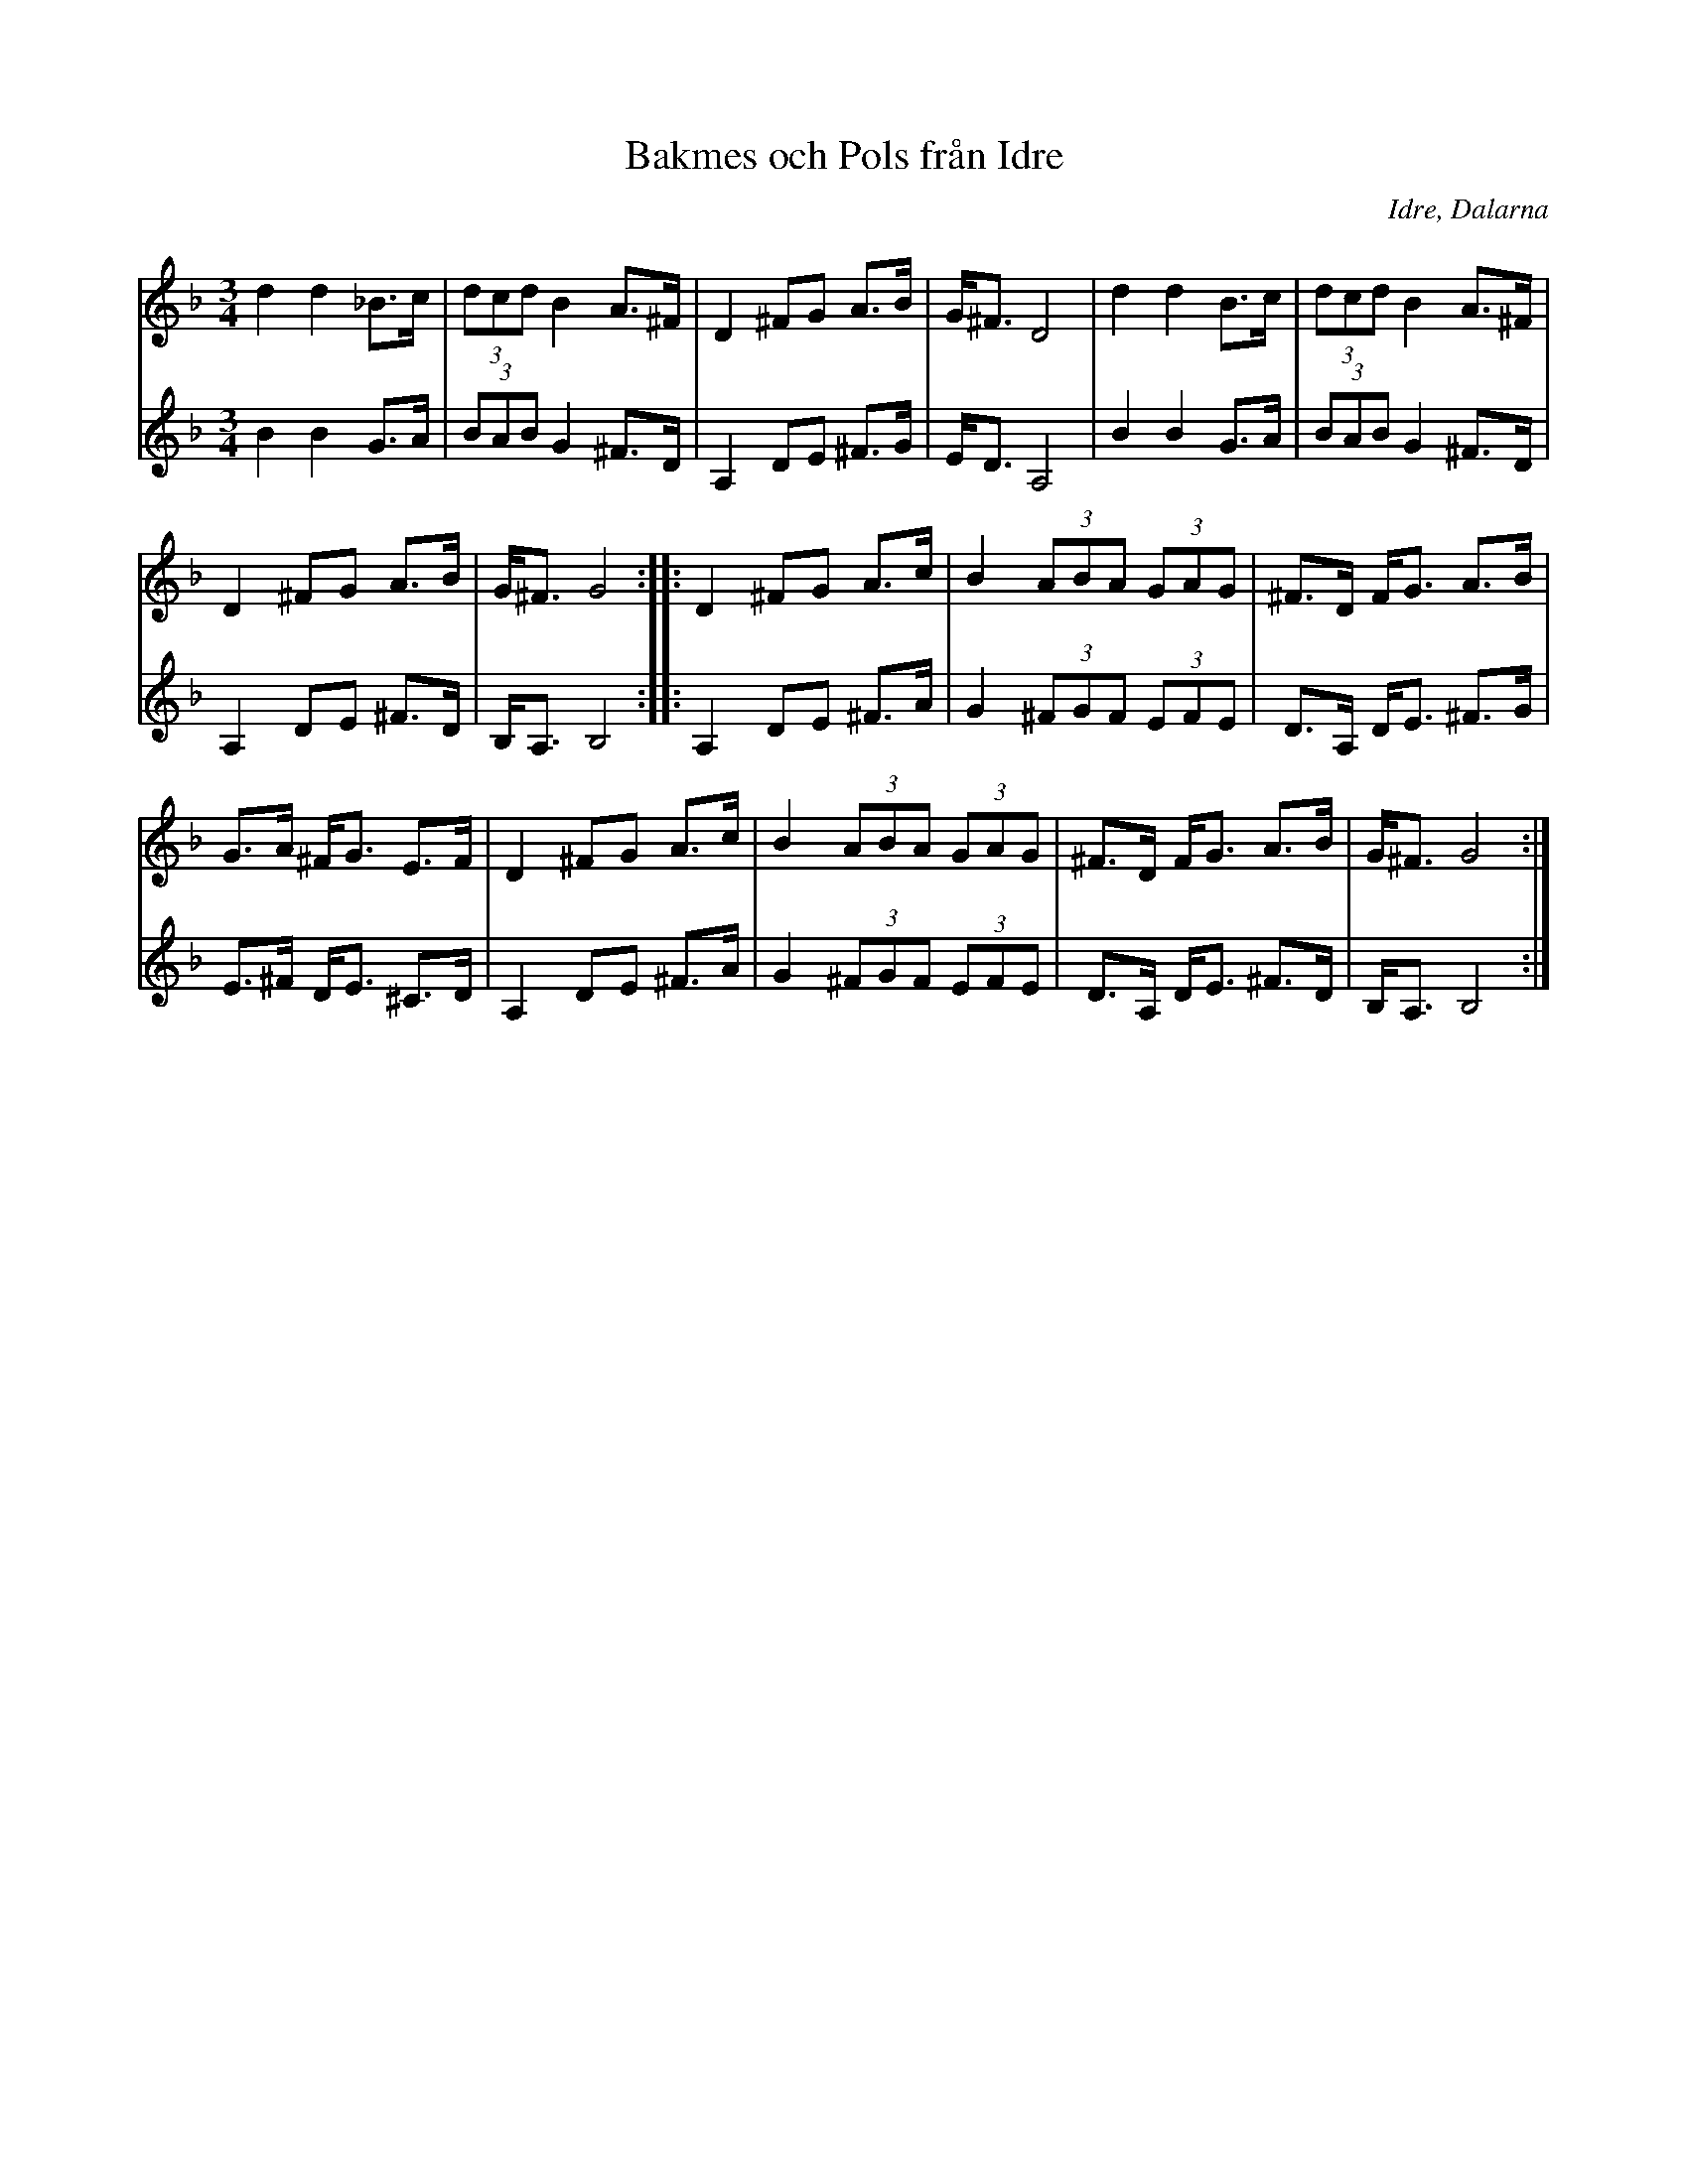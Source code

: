 %%abc-charset utf-8

X: 147
T: Bakmes och Pols från Idre
O: Idre, Dalarna
R: Polska
Z: Håkan Lidén, 2008-09-27
D: Dance Brothers
M: 3/4
L: 1/8
K: Gdor
V:1
d2 d2 _B>c | (3dcd B2 A>^F | D2 ^FG A>B | G<^F D4 | d2 d2 B>c | (3:2 dcd B2 A>^F | 
D2 ^FG A>B | G<^F G4 :: D2 ^FG A>c | B2 (3:2 ABA (3:2 GAG | ^F>D F<G A>B | 
G>A ^F<G E>F | D2 ^FG A>c | B2 (3:2 ABA (3:2 GAG | ^F>D F<G A>B | G<^F G4 :|]
V:2
B2 B2 G>A | (3:2 BAB G2 ^F>D | A,2 DE ^F>G | E<D A,4 | B2 B2 G>A | (3:2 BAB G2 ^F>D | 
A,2 DE ^F>D | B,<A, B,4 :: A,2 DE ^F>A | G2 (3:2 ^FGF (3:2 EFE | D>A, D<E ^F>G |
E>^F D<E ^C>D | A,2 DE ^F>A | G2 (3:2 ^FGF (3:2 EFE | D>A, D<E ^F>D | B,<A, B,4 :|]


